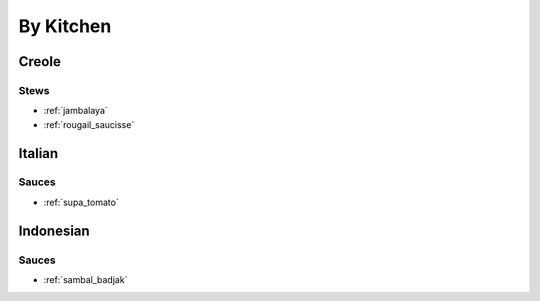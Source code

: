 By Kitchen
##########

Creole
======

Stews
-----

* :ref:`jambalaya`
* :ref:`rougail_saucisse`

Italian
=======

Sauces
------

* :ref:`supa_tomato`

Indonesian
==========

Sauces
------

* :ref:`sambal_badjak`


